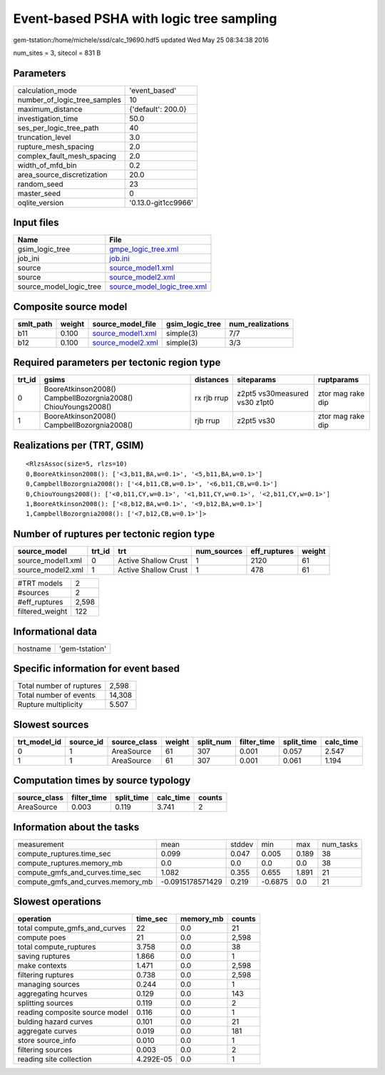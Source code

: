 Event-based PSHA with logic tree sampling
=========================================

gem-tstation:/home/michele/ssd/calc_19690.hdf5 updated Wed May 25 08:34:38 2016

num_sites = 3, sitecol = 831 B

Parameters
----------
============================ ===================
calculation_mode             'event_based'      
number_of_logic_tree_samples 10                 
maximum_distance             {'default': 200.0} 
investigation_time           50.0               
ses_per_logic_tree_path      40                 
truncation_level             3.0                
rupture_mesh_spacing         2.0                
complex_fault_mesh_spacing   2.0                
width_of_mfd_bin             0.2                
area_source_discretization   20.0               
random_seed                  23                 
master_seed                  0                  
oqlite_version               '0.13.0-git1cc9966'
============================ ===================

Input files
-----------
======================= ============================================================
Name                    File                                                        
======================= ============================================================
gsim_logic_tree         `gmpe_logic_tree.xml <gmpe_logic_tree.xml>`_                
job_ini                 `job.ini <job.ini>`_                                        
source                  `source_model1.xml <source_model1.xml>`_                    
source                  `source_model2.xml <source_model2.xml>`_                    
source_model_logic_tree `source_model_logic_tree.xml <source_model_logic_tree.xml>`_
======================= ============================================================

Composite source model
----------------------
========= ====== ======================================== =============== ================
smlt_path weight source_model_file                        gsim_logic_tree num_realizations
========= ====== ======================================== =============== ================
b11       0.100  `source_model1.xml <source_model1.xml>`_ simple(3)       7/7             
b12       0.100  `source_model2.xml <source_model2.xml>`_ simple(3)       3/3             
========= ====== ======================================== =============== ================

Required parameters per tectonic region type
--------------------------------------------
====== ============================================================= =========== ============================= =================
trt_id gsims                                                         distances   siteparams                    ruptparams       
====== ============================================================= =========== ============================= =================
0      BooreAtkinson2008() CampbellBozorgnia2008() ChiouYoungs2008() rx rjb rrup z2pt5 vs30measured vs30 z1pt0 ztor mag rake dip
1      BooreAtkinson2008() CampbellBozorgnia2008()                   rjb rrup    z2pt5 vs30                    ztor mag rake dip
====== ============================================================= =========== ============================= =================

Realizations per (TRT, GSIM)
----------------------------

::

  <RlzsAssoc(size=5, rlzs=10)
  0,BooreAtkinson2008(): ['<3,b11,BA,w=0.1>', '<5,b11,BA,w=0.1>']
  0,CampbellBozorgnia2008(): ['<4,b11,CB,w=0.1>', '<6,b11,CB,w=0.1>']
  0,ChiouYoungs2008(): ['<0,b11,CY,w=0.1>', '<1,b11,CY,w=0.1>', '<2,b11,CY,w=0.1>']
  1,BooreAtkinson2008(): ['<8,b12,BA,w=0.1>', '<9,b12,BA,w=0.1>']
  1,CampbellBozorgnia2008(): ['<7,b12,CB,w=0.1>']>

Number of ruptures per tectonic region type
-------------------------------------------
================= ====== ==================== =========== ============ ======
source_model      trt_id trt                  num_sources eff_ruptures weight
================= ====== ==================== =========== ============ ======
source_model1.xml 0      Active Shallow Crust 1           2120         61    
source_model2.xml 1      Active Shallow Crust 1           478          61    
================= ====== ==================== =========== ============ ======

=============== =====
#TRT models     2    
#sources        2    
#eff_ruptures   2,598
filtered_weight 122  
=============== =====

Informational data
------------------
======== ==============
hostname 'gem-tstation'
======== ==============

Specific information for event based
------------------------------------
======================== ======
Total number of ruptures 2,598 
Total number of events   14,308
Rupture multiplicity     5.507 
======================== ======

Slowest sources
---------------
============ ========= ============ ====== ========= =========== ========== =========
trt_model_id source_id source_class weight split_num filter_time split_time calc_time
============ ========= ============ ====== ========= =========== ========== =========
0            1         AreaSource   61     307       0.001       0.057      2.547    
1            1         AreaSource   61     307       0.001       0.061      1.194    
============ ========= ============ ====== ========= =========== ========== =========

Computation times by source typology
------------------------------------
============ =========== ========== ========= ======
source_class filter_time split_time calc_time counts
============ =========== ========== ========= ======
AreaSource   0.003       0.119      3.741     2     
============ =========== ========== ========= ======

Information about the tasks
---------------------------
================================= ================ ====== ======= ===== =========
measurement                       mean             stddev min     max   num_tasks
compute_ruptures.time_sec         0.099            0.047  0.005   0.189 38       
compute_ruptures.memory_mb        0.0              0.0    0.0     0.0   38       
compute_gmfs_and_curves.time_sec  1.082            0.355  0.655   1.891 21       
compute_gmfs_and_curves.memory_mb -0.0915178571429 0.219  -0.6875 0.0   21       
================================= ================ ====== ======= ===== =========

Slowest operations
------------------
============================== ========= ========= ======
operation                      time_sec  memory_mb counts
============================== ========= ========= ======
total compute_gmfs_and_curves  22        0.0       21    
compute poes                   21        0.0       2,598 
total compute_ruptures         3.758     0.0       38    
saving ruptures                1.866     0.0       1     
make contexts                  1.471     0.0       2,598 
filtering ruptures             0.738     0.0       2,598 
managing sources               0.244     0.0       1     
aggregating hcurves            0.129     0.0       143   
splitting sources              0.119     0.0       2     
reading composite source model 0.116     0.0       1     
bulding hazard curves          0.101     0.0       21    
aggregate curves               0.019     0.0       181   
store source_info              0.010     0.0       1     
filtering sources              0.003     0.0       2     
reading site collection        4.292E-05 0.0       1     
============================== ========= ========= ======